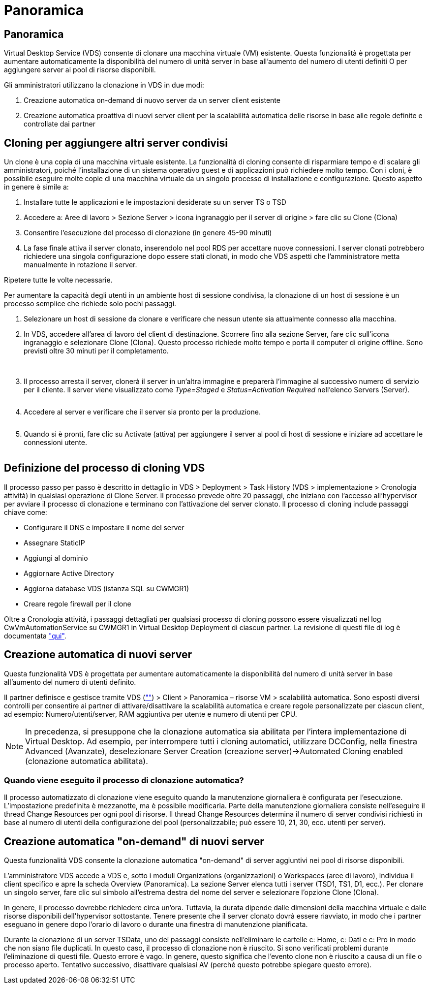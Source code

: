 = Panoramica
:allow-uri-read: 




== Panoramica

Virtual Desktop Service (VDS) consente di clonare una macchina virtuale (VM) esistente. Questa funzionalità è progettata per aumentare automaticamente la disponibilità del numero di unità server in base all'aumento del numero di utenti definiti O per aggiungere server ai pool di risorse disponibili.

Gli amministratori utilizzano la clonazione in VDS in due modi:

. Creazione automatica on-demand di nuovo server da un server client esistente
. Creazione automatica proattiva di nuovi server client per la scalabilità automatica delle risorse in base alle regole definite e controllate dai partner




== Cloning per aggiungere altri server condivisi

Un clone è una copia di una macchina virtuale esistente. La funzionalità di cloning consente di risparmiare tempo e di scalare gli amministratori, poiché l'installazione di un sistema operativo guest e di applicazioni può richiedere molto tempo. Con i cloni, è possibile eseguire molte copie di una macchina virtuale da un singolo processo di installazione e configurazione. Questo aspetto in genere è simile a:

. Installare tutte le applicazioni e le impostazioni desiderate su un server TS o TSD
. Accedere a: Aree di lavoro > Sezione Server > icona ingranaggio per il server di origine > fare clic su Clone (Clona)
. Consentire l'esecuzione del processo di clonazione (in genere 45-90 minuti)
. La fase finale attiva il server clonato, inserendolo nel pool RDS per accettare nuove connessioni. I server clonati potrebbero richiedere una singola configurazione dopo essere stati clonati, in modo che VDS aspetti che l'amministratore metta manualmente in rotazione il server.


Ripetere tutte le volte necessarie.image:Cloning-Servers.gif[""]

.Per aumentare la capacità degli utenti in un ambiente host di sessione condivisa, la clonazione di un host di sessione è un processo semplice che richiede solo pochi passaggi.
. Selezionare un host di sessione da clonare e verificare che nessun utente sia attualmente connesso alla macchina.
. In VDS, accedere all'area di lavoro del client di destinazione. Scorrere fino alla sezione Server, fare clic sull'icona ingranaggio e selezionare Clone (Clona). Questo processo richiede molto tempo e porta il computer di origine offline. Sono previsti oltre 30 minuti per il completamento.
+
image:clone1.png[""]
image:clone2.png[""]

. Il processo arresta il server, clonerà il server in un'altra immagine e preparerà l'immagine al successivo numero di servizio per il cliente. Il server viene visualizzato come _Type=Staged_ e _Status=Activation Required_ nell'elenco Servers (Server).
+
image:clone3.png[""]

. Accedere al server e verificare che il server sia pronto per la produzione.
+
image:clone4.png[""]

. Quando si è pronti, fare clic su Activate (attiva) per aggiungere il server al pool di host di sessione e iniziare ad accettare le connessioni utente.
+
image:clone5.png[""]





== Definizione del processo di cloning VDS

Il processo passo per passo è descritto in dettaglio in VDS > Deployment > Task History (VDS > implementazione > Cronologia attività) in qualsiasi operazione di Clone Server. Il processo prevede oltre 20 passaggi, che iniziano con l'accesso all'hypervisor per avviare il processo di clonazione e terminano con l'attivazione del server clonato. Il processo di cloning include passaggi chiave come:

* Configurare il DNS e impostare il nome del server
* Assegnare StaticIP
* Aggiungi al dominio
* Aggiornare Active Directory
* Aggiorna database VDS (istanza SQL su CWMGR1)
* Creare regole firewall per il clone


Oltre a Cronologia attività, i passaggi dettagliati per qualsiasi processo di cloning possono essere visualizzati nel log CwVmAutomationService su CWMGR1 in Virtual Desktop Deployment di ciascun partner. La revisione di questi file di log è documentata link:Troubleshooting.reviewing_vds_logs.html["qui"].



== Creazione automatica di nuovi server

Questa funzionalità VDS è progettata per aumentare automaticamente la disponibilità del numero di unità server in base all'aumento del numero di utenti definito.

Il partner definisce e gestisce tramite VDS (link:https://manage.cloudworkspace.com[""]) > Client > Panoramica – risorse VM > scalabilità automatica. Sono esposti diversi controlli per consentire ai partner di attivare/disattivare la scalabilità automatica e creare regole personalizzate per ciascun client, ad esempio: Numero/utenti/server, RAM aggiuntiva per utente e numero di utenti per CPU.


NOTE: In precedenza, si presuppone che la clonazione automatica sia abilitata per l'intera implementazione di Virtual Desktop. Ad esempio, per interrompere tutti i cloning automatici, utilizzare DCConfig, nella finestra Advanced (Avanzate), deselezionare Server Creation (creazione server)->Automated Cloning enabled (clonazione automatica abilitata).



=== Quando viene eseguito il processo di clonazione automatica?

Il processo automatizzato di clonazione viene eseguito quando la manutenzione giornaliera è configurata per l'esecuzione. L'impostazione predefinita è mezzanotte, ma è possibile modificarla. Parte della manutenzione giornaliera consiste nell'eseguire il thread Change Resources per ogni pool di risorse. Il thread Change Resources determina il numero di server condivisi richiesti in base al numero di utenti della configurazione del pool (personalizzabile; può essere 10, 21, 30, ecc. utenti per server).



== Creazione automatica "on-demand" di nuovi server

Questa funzionalità VDS consente la clonazione automatica "on-demand" di server aggiuntivi nei pool di risorse disponibili.

L'amministratore VDS accede a VDS e, sotto i moduli Organizations (organizzazioni) o Workspaces (aree di lavoro), individua il client specifico e apre la scheda Overview (Panoramica). La sezione Server elenca tutti i server (TSD1, TS1, D1, ecc.). Per clonare un singolo server, fare clic sul simbolo all'estrema destra del nome del server e selezionare l'opzione Clone (Clona).

In genere, il processo dovrebbe richiedere circa un'ora. Tuttavia, la durata dipende dalle dimensioni della macchina virtuale e dalle risorse disponibili dell'hypervisor sottostante. Tenere presente che il server clonato dovrà essere riavviato, in modo che i partner eseguano in genere dopo l'orario di lavoro o durante una finestra di manutenzione pianificata.

Durante la clonazione di un server TSData, uno dei passaggi consiste nell'eliminare le cartelle c: Home, c: Dati e c: Pro in modo che non siano file duplicati. In questo caso, il processo di clonazione non è riuscito. Si sono verificati problemi durante l'eliminazione di questi file. Questo errore è vago. In genere, questo significa che l'evento clone non è riuscito a causa di un file o processo aperto. Tentativo successivo, disattivare qualsiasi AV (perché questo potrebbe spiegare questo errore).
